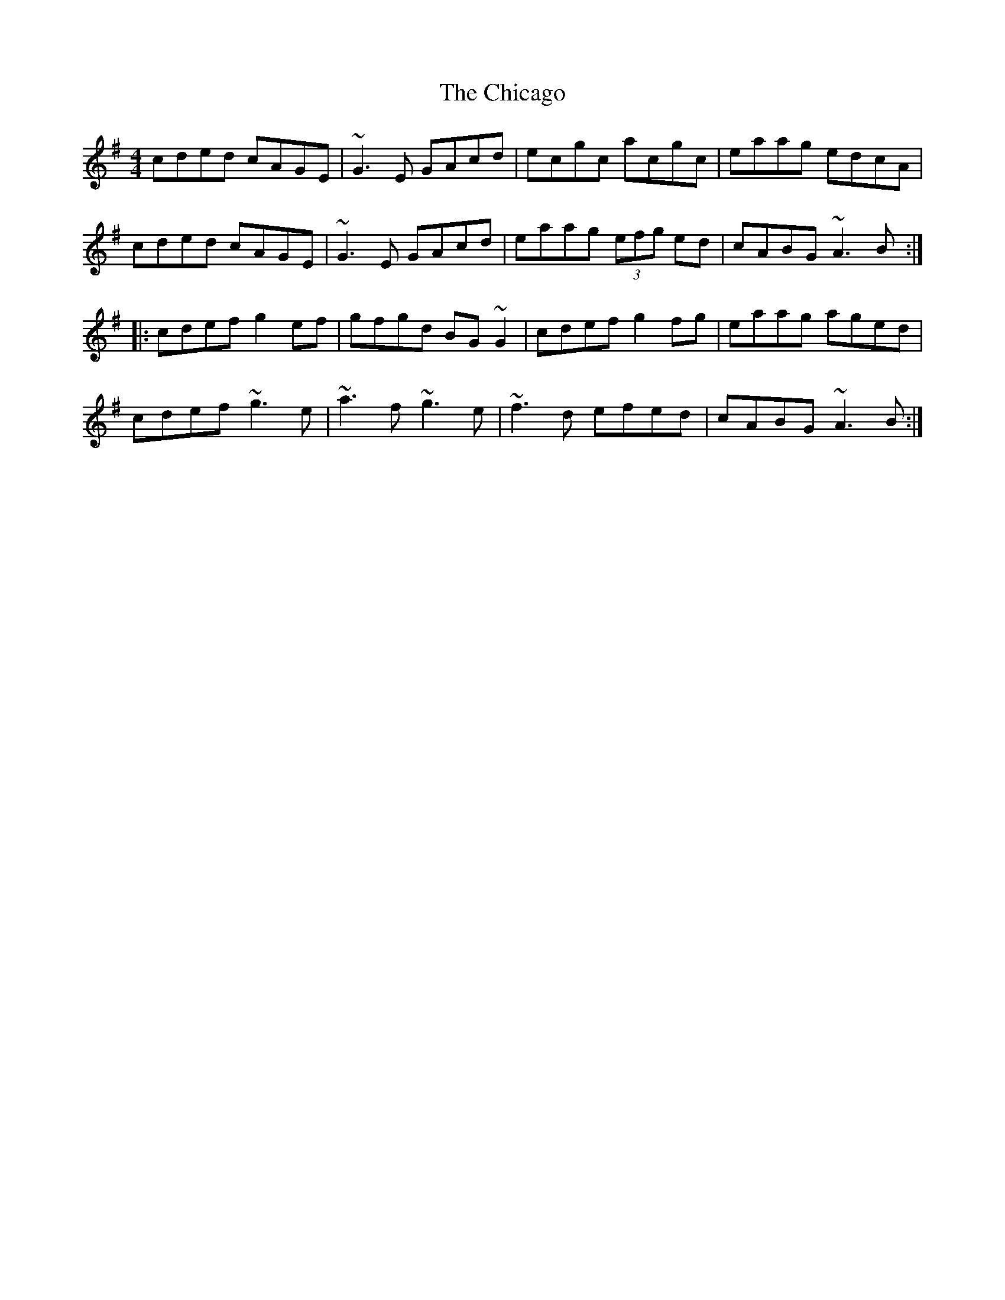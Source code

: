 X: 183
T: The Chicago
R: reel
M: 4/4
L: 1/8
K: Ador
cded cAGE|~G3E GAcd|ecgc acgc|eaag edcA|
cded cAGE|~G3E GAcd|eaag (3efg ed|cABG ~A3B:|
|:cdef g2ef|gfgd BG~G2|cdef g2fg|eaag aged|
cdef ~g3e|~a3f ~g3e|~f3d efed|cABG ~A3B:|

